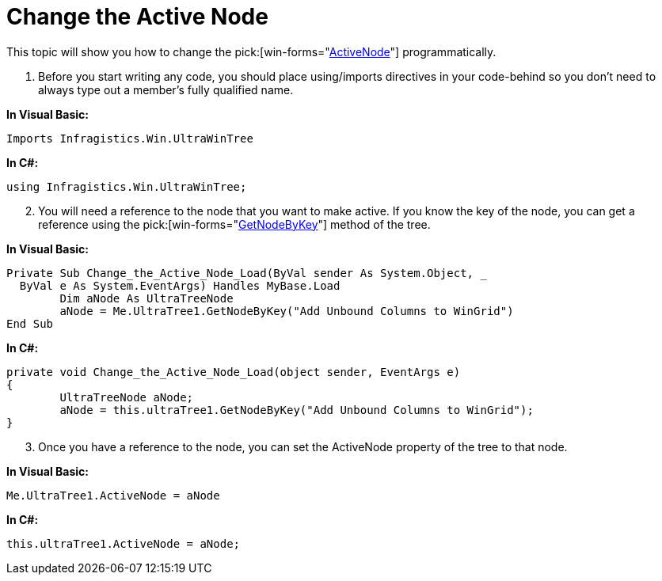 ﻿////

|metadata|
{
    "name": "wintree-change-the-active-node",
    "controlName": ["WinTree"],
    "tags": ["How Do I"],
    "guid": "{615AC12E-A99A-4777-AD27-1AC2FA909290}",  
    "buildFlags": [],
    "createdOn": "2005-07-07T00:00:00Z"
}
|metadata|
////

= Change the Active Node

This topic will show you how to change the  pick:[win-forms="link:{ApiPlatform}win.ultrawintree{ApiVersion}~infragistics.win.ultrawintree.ultratree~activenode.html[ActiveNode]"]  programmatically.

[start=1]
. Before you start writing any code, you should place using/imports directives in your code-behind so you don't need to always type out a member's fully qualified name.

*In Visual Basic:*

----
Imports Infragistics.Win.UltraWinTree
----

*In C#:*

----
using Infragistics.Win.UltraWinTree;
----

[start=2]
. You will need a reference to the node that you want to make active. If you know the key of the node, you can get a reference using the  pick:[win-forms="link:{ApiPlatform}win.ultrawintree{ApiVersion}~infragistics.win.ultrawintree.ultratree~getnodebykey.html[GetNodeByKey]"]  method of the tree.

*In Visual Basic:*

----
Private Sub Change_the_Active_Node_Load(ByVal sender As System.Object, _
  ByVal e As System.EventArgs) Handles MyBase.Load
	Dim aNode As UltraTreeNode
	aNode = Me.UltraTree1.GetNodeByKey("Add Unbound Columns to WinGrid")
End Sub
----

*In C#:*

----
private void Change_the_Active_Node_Load(object sender, EventArgs e)
{
	UltraTreeNode aNode;
	aNode = this.ultraTree1.GetNodeByKey("Add Unbound Columns to WinGrid");
}
----

[start=3]
. Once you have a reference to the node, you can set the ActiveNode property of the tree to that node.

*In Visual Basic:*

----
Me.UltraTree1.ActiveNode = aNode
----

*In C#:*

----
this.ultraTree1.ActiveNode = aNode;
----